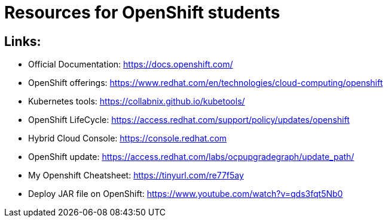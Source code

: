 # Resources for OpenShift students

## Links: 

* Official Documentation: https://docs.openshift.com/

* OpenShift offerings: https://www.redhat.com/en/technologies/cloud-computing/openshift

* Kubernetes tools: https://collabnix.github.io/kubetools/

* OpenShift LifeCycle: https://access.redhat.com/support/policy/updates/openshift

* Hybrid Cloud Console: https://console.redhat.com

* OpenShift update: https://access.redhat.com/labs/ocpupgradegraph/update_path/

* My Openshift Cheatsheet: https://tinyurl.com/re77f5ay

* Deploy JAR file on OpenShift: https://www.youtube.com/watch?v=qds3fqt5Nb0
